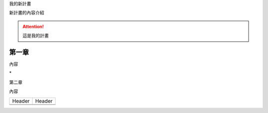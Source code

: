 我的新計畫

新計畫的內容介紹

..  Attention:: 

    這是我的計畫

.. _h2c1d74277104e41780968148427e:




.. _hd1b83d48586e1b393a624e28544946:

第一章
======

內容

\*\ |IMG1|\ 

第二章

內容


+------+------+
|Header|Header|
+------+------+
|      |      |
+------+------+
|      |      |
+------+------+


.. bottom of content

.. |IMG1| image:: static/無標題文件_1.png
   :height: 224 px
   :width: 224 px
